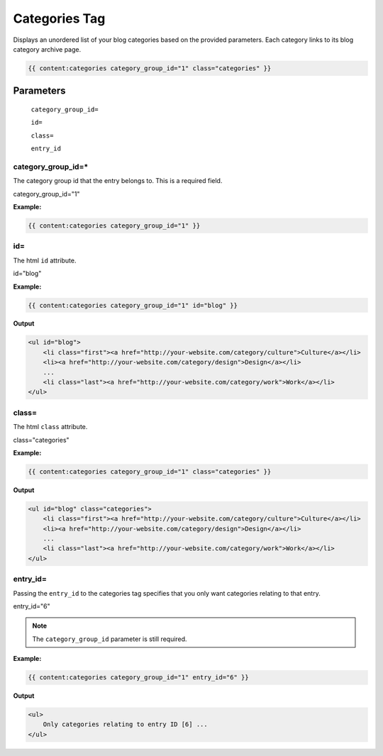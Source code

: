 
Categories Tag
===========

Displays an unordered list of your blog categories based on the provided parameters. Each category links to its blog category archive page.

.. code-block:: php 

    {{ content:categories category_group_id="1" class="categories" }}

Parameters
**********

    ``category_group_id=``
    
    ``id=``
    
    ``class=``
    
    ``entry_id``

category_group_id=*
----------

The category group id that the entry belongs to. This is a required field.

category_group_id="1"

**Example:**

.. code-block:: php 

    {{ content:categories category_group_id="1" }}
    
id=
---

The html ``id`` attribute.

id="blog"

**Example:**

.. code-block:: php 

    {{ content:categories category_group_id="1" id="blog" }}

**Output**

.. code-block:: html

    <ul id="blog">
        <li class="first"><a href="http://your-website.com/category/culture">Culture</a></li>
        <li><a href="http://your-website.com/category/design">Design</a></li>
        ...
        <li class="last"><a href="http://your-website.com/category/work">Work</a></li>
    </ul>
    
class=
------

The html ``class`` attribute.

class="categories"

**Example:**

.. code-block:: php 

    {{ content:categories category_group_id="1" class="categories" }}

**Output**

.. code-block:: html

    <ul id="blog" class="categories">
        <li class="first"><a href="http://your-website.com/category/culture">Culture</a></li>
        <li><a href="http://your-website.com/category/design">Design</a></li>
        ...
        <li class="last"><a href="http://your-website.com/category/work">Work</a></li>
    </ul>
    
entry_id=
------

Passing the ``entry_id`` to the categories tag specifies that you only want categories relating to that entry.
    
entry_id="6"

.. note::

    The ``category_group_id`` parameter is still required.

**Example:**

.. code-block:: php 

    {{ content:categories category_group_id="1" entry_id="6" }}

**Output**

.. code-block:: html

    <ul>
        Only categories relating to entry ID [6] ...
    </ul>
    